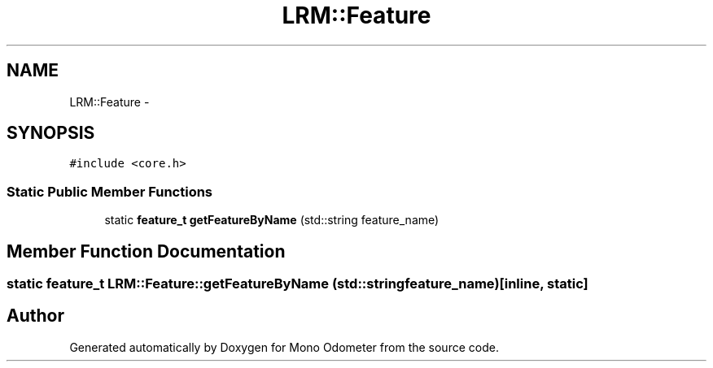 .TH "LRM::Feature" 3 "Wed Jul 3 2013" "Version 3.0" "Mono Odometer" \" -*- nroff -*-
.ad l
.nh
.SH NAME
LRM::Feature \- 
.SH SYNOPSIS
.br
.PP
.PP
\fC#include <core\&.h>\fP
.SS "Static Public Member Functions"

.in +1c
.ti -1c
.RI "static \fBfeature_t\fP \fBgetFeatureByName\fP (std::string feature_name)"
.br
.in -1c
.SH "Member Function Documentation"
.PP 
.SS "static \fBfeature_t\fP \fBLRM::Feature::getFeatureByName\fP (std::stringfeature_name)\fC [inline, static]\fP"

.SH "Author"
.PP 
Generated automatically by Doxygen for Mono Odometer from the source code\&.
